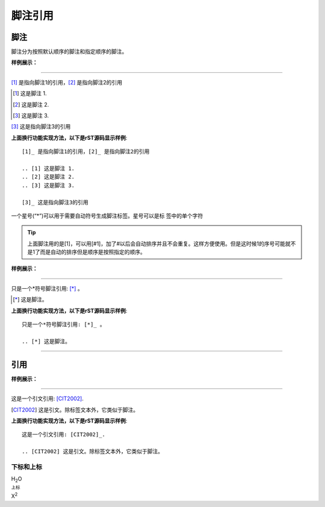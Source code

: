 .. _rst-sub-quote:

======================================================================================================================================================
脚注引用
======================================================================================================================================================

脚注
------------------------------------------------------------------------------------------------------------------------------------------------------

脚注分为按照默认顺序的脚注和指定顺序的脚注。

**样例展示：**

------------------------------------------------------------------------------------------------------------------------------------------------------

[1]_ 是指向脚注1的引用，[2]_ 是指向脚注2的引用

.. [1] 这是脚注 1.
.. [2] 这是脚注 2.
.. [3] 这是脚注 3.

[3]_ 这是指向脚注3的引用


**上面换行功能实现方法，以下是rST源码显示样例**::

    [1]_ 是指向脚注1的引用，[2]_ 是指向脚注2的引用

    .. [1] 这是脚注 1.
    .. [2] 这是脚注 2.
    .. [3] 这是脚注 3.

    [3]_ 这是指向脚注3的引用

一个星号(“*”)可以用于需要自动符号生成脚注标签。星号可以是标 签中的单个字符

.. tip::

    上面脚注用的是[1]，可以用[#1]，加了#以后会自动排序并且不会重复。这样方便使用。但是这时候1的序号可能就不是1了而是自动的排序但是顺序是按照指定的顺序。

**样例展示：**

------------------------------------------------------------------------------------------------------------------------------------------------------

只是一个*符号脚注引用: [*]_ 。

.. [*] 这是脚注。

**上面换行功能实现方法，以下是rST源码显示样例**::

    只是一个*符号脚注引用: [*]_ 。

    .. [*] 这是脚注。

------------------------------------------------------------------------------------------------------------------------------------------------------

引用
------------------------------------------------------------------------------------------------------------------------------------------------------

**样例展示：**

------------------------------------------------------------------------------------------------------------------------------------------------------

这是一个引文引用: [CIT2002]_.

.. [CIT2002] 这是引文。除标签文本外，它类似于脚注。

**上面换行功能实现方法，以下是rST源码显示样例**::

    这是一个引文引用: [CIT2002]_.

    .. [CIT2002] 这是引文。除标签文本外，它类似于脚注。

下标和上标
======================================================================================================================================================

H\ :sub:`2`\ O

.. code-block:: text
    :linenos:

    H\ :sub:`2`\ O

:sup:`上标`

X\ :sup:`2`

.. code-block:: text
    :linenos:

    X\ :sup:`2`
